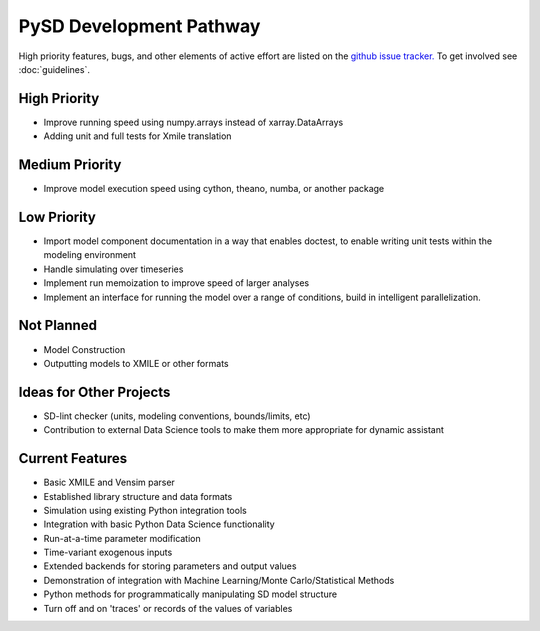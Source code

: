 PySD Development Pathway
========================

High priority features, bugs, and other elements of active effort are listed on the `github issue
tracker. <https://github.com/JamesPHoughton/pysd/issues>`_ To get involved see :doc:`guidelines`.


High Priority
-------------
* Improve running speed using numpy.arrays instead of xarray.DataArrays
* Adding unit and full tests for Xmile translation


Medium Priority
---------------
* Improve model execution speed using cython, theano, numba, or another package


Low Priority
------------
* Import model component documentation in a way that enables doctest, to enable writing unit tests within the modeling environment
* Handle simulating over timeseries
* Implement run memoization to improve speed of larger analyses
* Implement an interface for running the model over a range of conditions, build in intelligent parallelization.


Not Planned
-----------
* Model Construction
* Outputting models to XMILE or other formats


Ideas for Other Projects
------------------------
* SD-lint checker (units, modeling conventions, bounds/limits, etc)
* Contribution to external Data Science tools to make them more appropriate for dynamic assistant


Current Features
----------------

* Basic XMILE and Vensim parser
* Established library structure and data formats
* Simulation using existing Python integration tools
* Integration with basic Python Data Science functionality
* Run-at-a-time parameter modification
* Time-variant exogenous inputs
* Extended backends for storing parameters and output values
* Demonstration of integration with Machine Learning/Monte Carlo/Statistical Methods
* Python methods for programmatically manipulating SD model structure
* Turn off and on 'traces' or records of the values of variables
